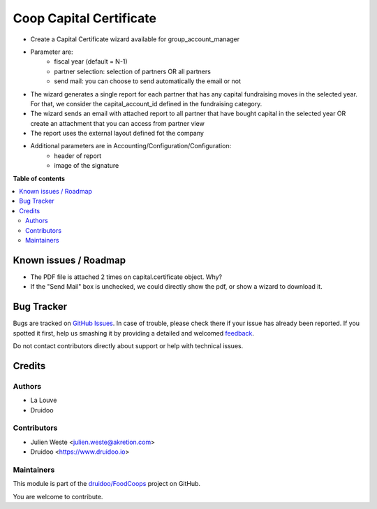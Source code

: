 ========================
Coop Capital Certificate
========================

.. !!!!!!!!!!!!!!!!!!!!!!!!!!!!!!!!!!!!!!!!!!!!!!!!!!!!
   !! This file is generated by oca-gen-addon-readme !!
   !! changes will be overwritten.                   !!
   !!!!!!!!!!!!!!!!!!!!!!!!!!!!!!!!!!!!!!!!!!!!!!!!!!!!

.. |badge1| image:: https://img.shields.io/badge/maturity-Beta-yellow.png
    :target: https://odoo-community.org/page/development-status
    :alt: Beta
.. |badge2| image:: https://img.shields.io/badge/licence-AGPL--3-blue.png
    :target: http://www.gnu.org/licenses/agpl-3.0-standalone.html
    :alt: License: AGPL-3
.. |badge3| image:: https://img.shields.io/badge/github-druidoo%2FFoodCoops-lightgray.png?logo=github
    :target: https://github.com/druidoo/FoodCoops/tree/12.0/coop_capital_certificate
    :alt: druidoo/FoodCoops

|badge1| |badge2| |badge3| 


* Create a Capital Certificate wizard available for group_account_manager
* Parameter are:
    * fiscal year (default = N-1)
    * partner selection: selection of partners OR all partners
    * send mail: you can choose to send automatically the email or not
* The wizard generates a single report for each partner that has any capital fundraising moves in the selected year. For that, we consider the capital_account_id defined in the fundraising category.
* The wizard sends an email with attached report to all partner that have bought capital in the selected year OR create an attachment that you can access from partner view
* The report uses the external layout defined fot the company
* Additional parameters are in Accounting/Configuration/Configuration:
    * header of report
    * image of the signature

**Table of contents**

.. contents::
   :local:

Known issues / Roadmap
======================

* The PDF file is attached 2 times on capital.certificate object. Why?
* If the "Send Mail" box is unchecked, we could directly show the pdf, or show a wizard to download it.

Bug Tracker
===========

Bugs are tracked on `GitHub Issues <https://github.com/druidoo/FoodCoops/issues>`_.
In case of trouble, please check there if your issue has already been reported.
If you spotted it first, help us smashing it by providing a detailed and welcomed
`feedback <https://github.com/druidoo/FoodCoops/issues/new?body=module:%20coop_capital_certificate%0Aversion:%2012.0%0A%0A**Steps%20to%20reproduce**%0A-%20...%0A%0A**Current%20behavior**%0A%0A**Expected%20behavior**>`_.

Do not contact contributors directly about support or help with technical issues.

Credits
=======

Authors
~~~~~~~

* La Louve
* Druidoo

Contributors
~~~~~~~~~~~~

* Julien Weste <julien.weste@akretion.com>
* Druidoo <https://www.druidoo.io>

Maintainers
~~~~~~~~~~~

This module is part of the `druidoo/FoodCoops <https://github.com/druidoo/FoodCoops/tree/12.0/coop_capital_certificate>`_ project on GitHub.

You are welcome to contribute.
